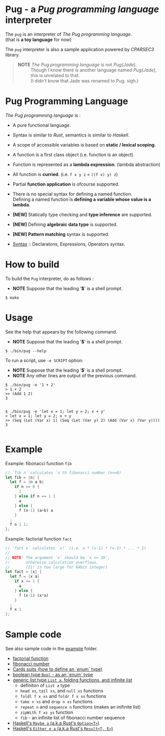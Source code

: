 # -*- coding: utf-8-unix -*-
#+STARTUP: showall indent

* Pug - a /Pug programming language/ interpreter

The ~pug~ is an interpreter of /The Pug programming language/.\\
(that is *a toy language* for now)

The ~pug~ interpreter is also a sample application powered by /CPARSEC3/
library.

#+begin_quote
- *NOTE* /The Pug programming language/ is not /Pug(Jade)/. ::
     Though I know there is another language named /Pug(Jade)/,
     this is unrelated to that.\\
     (I didn't know that Jade was renamed to Pug. sigh.)
#+end_quote

* Pug Programming Language

/The Pug programming language/ is :
- A pure functional language.
- Syntax is similar to /Rust/, semantics is similar to /Haskell/.
- A scope of accessible variables is based on *static / lexical scoping*.
- A function is a first class object (i.e. function is an object)
- Function is represented as a *lambda expression*. (lambda abstraction)
- All function is *curried*. (i.e. ~f x y z~ = ~((f x) y) z~)
- Partial *function application* is ofcourse supported.
- There is no special syntax for defining a named function.\\
  Defining a named function is *defining a variable whose value is a lambda*.
- *[NEW]* Statically type checking and *type inference* are supported.
- *[NEW]* Defining *algebraic data type* is supported.
- *[NEW]* *Pattern matching* syntax is supported.

- [[file:docs/syntax.md][Syntax]] :: Declaratons, Expressions, Operators syntax.

* How to build
To build the ~Pug~ interpreter, do as follows :
- *NOTE* Suppose that the leading '*$*' is a shell prompt.

#+begin_src shell
$ make
#+end_src

* Usage
See the help that appears by the following command.
- *NOTE* Suppose that the leading '*$*' is a shell prompt.

#+begin_src shell
$ ./bin/pug --help
#+end_src

To run a script, use ~-e SCRIPT~ option:
- *NOTE* Suppose that the leading '*$*' is a shell prompt.
- *NOTE* Any other lines are output of the previous command.

#+begin_src shell
$ ./bin/pug -e '1 + 2'
> 1 + 2
>> (Add 1 2)
3

#+end_src

#+begin_src shell
$ ./bin/pug -e 'let x = 1; let y = 2; x + y'
> let x = 1; let y = 2; x + y
>> (Seq (Let (Var x) 1) (Seq (Let (Var y) 2) (Add (Var x) (Var y))))
3

#+end_src

* Example

Example: fibonacci function ~fib~
#+begin_src rust
// `fib n` calculates `n`th fibonacci number (n>=0)
let fib = |n| {
  let f = |n a b|
    if n == 0 {
      1
    } else if n == 1 {
      a
    } else {
      f (n-1) (a+b) a
    }
  ;
  f n 1 1;
};
#+end_src

Example: factorial function ~fact~
#+begin_src rust
// `fact x` calculates `x!` (i.e. x * (x-1) * (x-2) * ... * 1)
//
// NOTE: The argument `x` should be `x <= 20`,
//       otherwise calculation overflows.
//       (21! is too large for 64bit integer)
let fact = |x| {
  let f = |x a|
    if x <= 1 {
      a
    } else {
      f (x-1) (x*a)
    }
  ;
  f x 1
};
#+end_src

* Sample code

See also sample code in the [[file:example/][example]] folder.
- [[file:example/fact.txt][factorial function]]
- [[file:example/fib.txt][fibonacci number]]
- [[file:example/CardsSuits.txt][Cards suits (how to define an `enum` type)]]
- [[file:example/Bool.txt][boolean type ~Bool~ - as an `enum` type]]
- [[file:example/List.txt][generic list type ~List a~, folding functions, and infinite list]]
  - definiton of ~List a~ type
  - ~head xs~, ~tail xs~, and ~null xs~ functions
  - ~foldl f x xs~ and ~foldr f x xs~ functions
  - ~take n xs~ and ~drop n xs~ functions
  - ~repeat n~ and ~sequence n~ functions (makes an inifinite list)
  - ~zipWith f xs ys~ function
  - ~fib~ - an infinite list of fibonacci number sequence
- [[file:example/Maybe.txt][Haskell's ~Maybe a~ (a.k.a Rust's ~Option<T>~)]]
- [[file:example/Result.txt][Haskell's ~Either e a~ (a.k.a Rust's ~Result<T, E>~)]]
